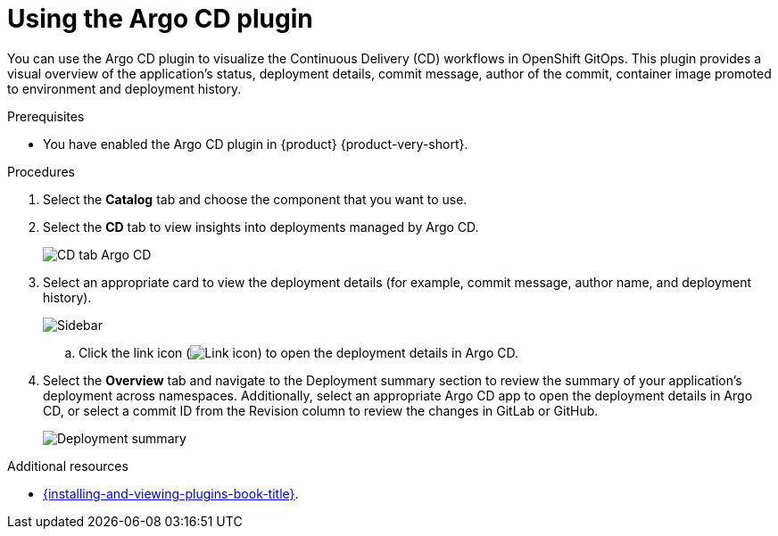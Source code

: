= Using the Argo CD plugin

You can use the Argo CD plugin to visualize the Continuous Delivery (CD) workflows in OpenShift GitOps. This plugin provides a visual overview of the application’s status, deployment details, commit message, author of the commit, container image promoted to environment and deployment history.

.Prerequisites

* You have enabled the Argo CD plugin in {product} {product-very-short}.

.Procedures

. Select the *Catalog* tab and choose the component that you want to use.

. Select the *CD* tab to view insights into deployments managed by Argo CD.

+
image::rhdh-plugins-reference/argocd.png[CD tab Argo CD]

. Select an appropriate card to view the deployment details (for example, commit message, author name, and deployment history).

+
image::rhdh-plugins-reference/sidebar.png[Sidebar]

.. Click the link icon (image:rhdh-plugins-reference/link.png[Link icon]) to open the deployment details in Argo CD.

. Select the *Overview* tab and navigate to the Deployment summary section to review the summary of your application's deployment across namespaces. Additionally, select an appropriate Argo CD app to open the deployment details in Argo CD, or select a commit ID from the Revision column to review the changes in GitLab or GitHub.

+
image::rhdh-plugins-reference/deployment_summary.png[Deployment summary]


[role="_additional-resources"]
.Additional resources

* link:{installing-and-viewing-plugins-book-link}[{installing-and-viewing-plugins-book-title}].
